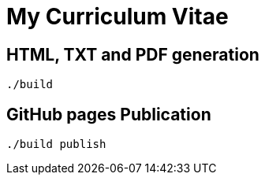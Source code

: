 = My Curriculum Vitae

== HTML, TXT and PDF generation

----
./build
----

== GitHub pages Publication

----
./build publish
----
